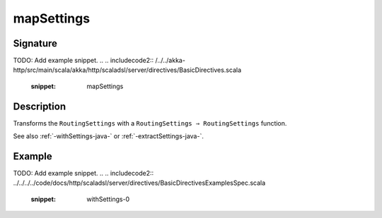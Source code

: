 .. _-mapSettings-java-:

mapSettings
===========

Signature
---------
TODO: Add example snippet.
.. 
.. includecode2:: /../../akka-http/src/main/scala/akka/http/scaladsl/server/directives/BasicDirectives.scala
   :snippet: mapSettings

Description
-----------

Transforms the ``RoutingSettings`` with a ``RoutingSettings ⇒ RoutingSettings`` function.

See also :ref:`-withSettings-java-` or :ref:`-extractSettings-java-`.

Example
-------
TODO: Add example snippet.
.. 
.. includecode2:: ../../../../code/docs/http/scaladsl/server/directives/BasicDirectivesExamplesSpec.scala
   :snippet: withSettings-0
